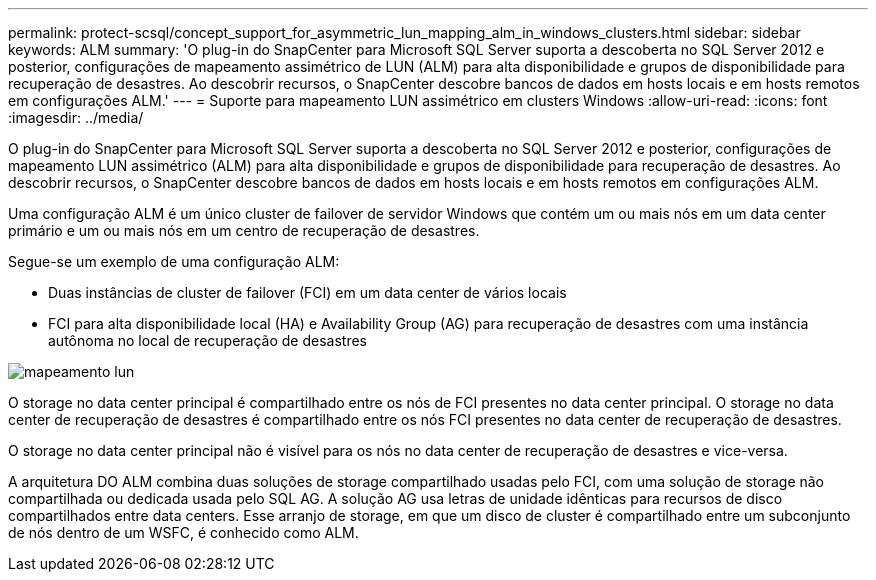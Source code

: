 ---
permalink: protect-scsql/concept_support_for_asymmetric_lun_mapping_alm_in_windows_clusters.html 
sidebar: sidebar 
keywords: ALM 
summary: 'O plug-in do SnapCenter para Microsoft SQL Server suporta a descoberta no SQL Server 2012 e posterior, configurações de mapeamento assimétrico de LUN (ALM) para alta disponibilidade e grupos de disponibilidade para recuperação de desastres. Ao descobrir recursos, o SnapCenter descobre bancos de dados em hosts locais e em hosts remotos em configurações ALM.' 
---
= Suporte para mapeamento LUN assimétrico em clusters Windows
:allow-uri-read: 
:icons: font
:imagesdir: ../media/


[role="lead"]
O plug-in do SnapCenter para Microsoft SQL Server suporta a descoberta no SQL Server 2012 e posterior, configurações de mapeamento LUN assimétrico (ALM) para alta disponibilidade e grupos de disponibilidade para recuperação de desastres. Ao descobrir recursos, o SnapCenter descobre bancos de dados em hosts locais e em hosts remotos em configurações ALM.

Uma configuração ALM é um único cluster de failover de servidor Windows que contém um ou mais nós em um data center primário e um ou mais nós em um centro de recuperação de desastres.

Segue-se um exemplo de uma configuração ALM:

* Duas instâncias de cluster de failover (FCI) em um data center de vários locais
* FCI para alta disponibilidade local (HA) e Availability Group (AG) para recuperação de desastres com uma instância autônoma no local de recuperação de desastres


image::../media/asymmetric_lun_mapping_diagram.gif[mapeamento lun]

O storage no data center principal é compartilhado entre os nós de FCI presentes no data center principal. O storage no data center de recuperação de desastres é compartilhado entre os nós FCI presentes no data center de recuperação de desastres.

O storage no data center principal não é visível para os nós no data center de recuperação de desastres e vice-versa.

A arquitetura DO ALM combina duas soluções de storage compartilhado usadas pelo FCI, com uma solução de storage não compartilhada ou dedicada usada pelo SQL AG. A solução AG usa letras de unidade idênticas para recursos de disco compartilhados entre data centers. Esse arranjo de storage, em que um disco de cluster é compartilhado entre um subconjunto de nós dentro de um WSFC, é conhecido como ALM.
